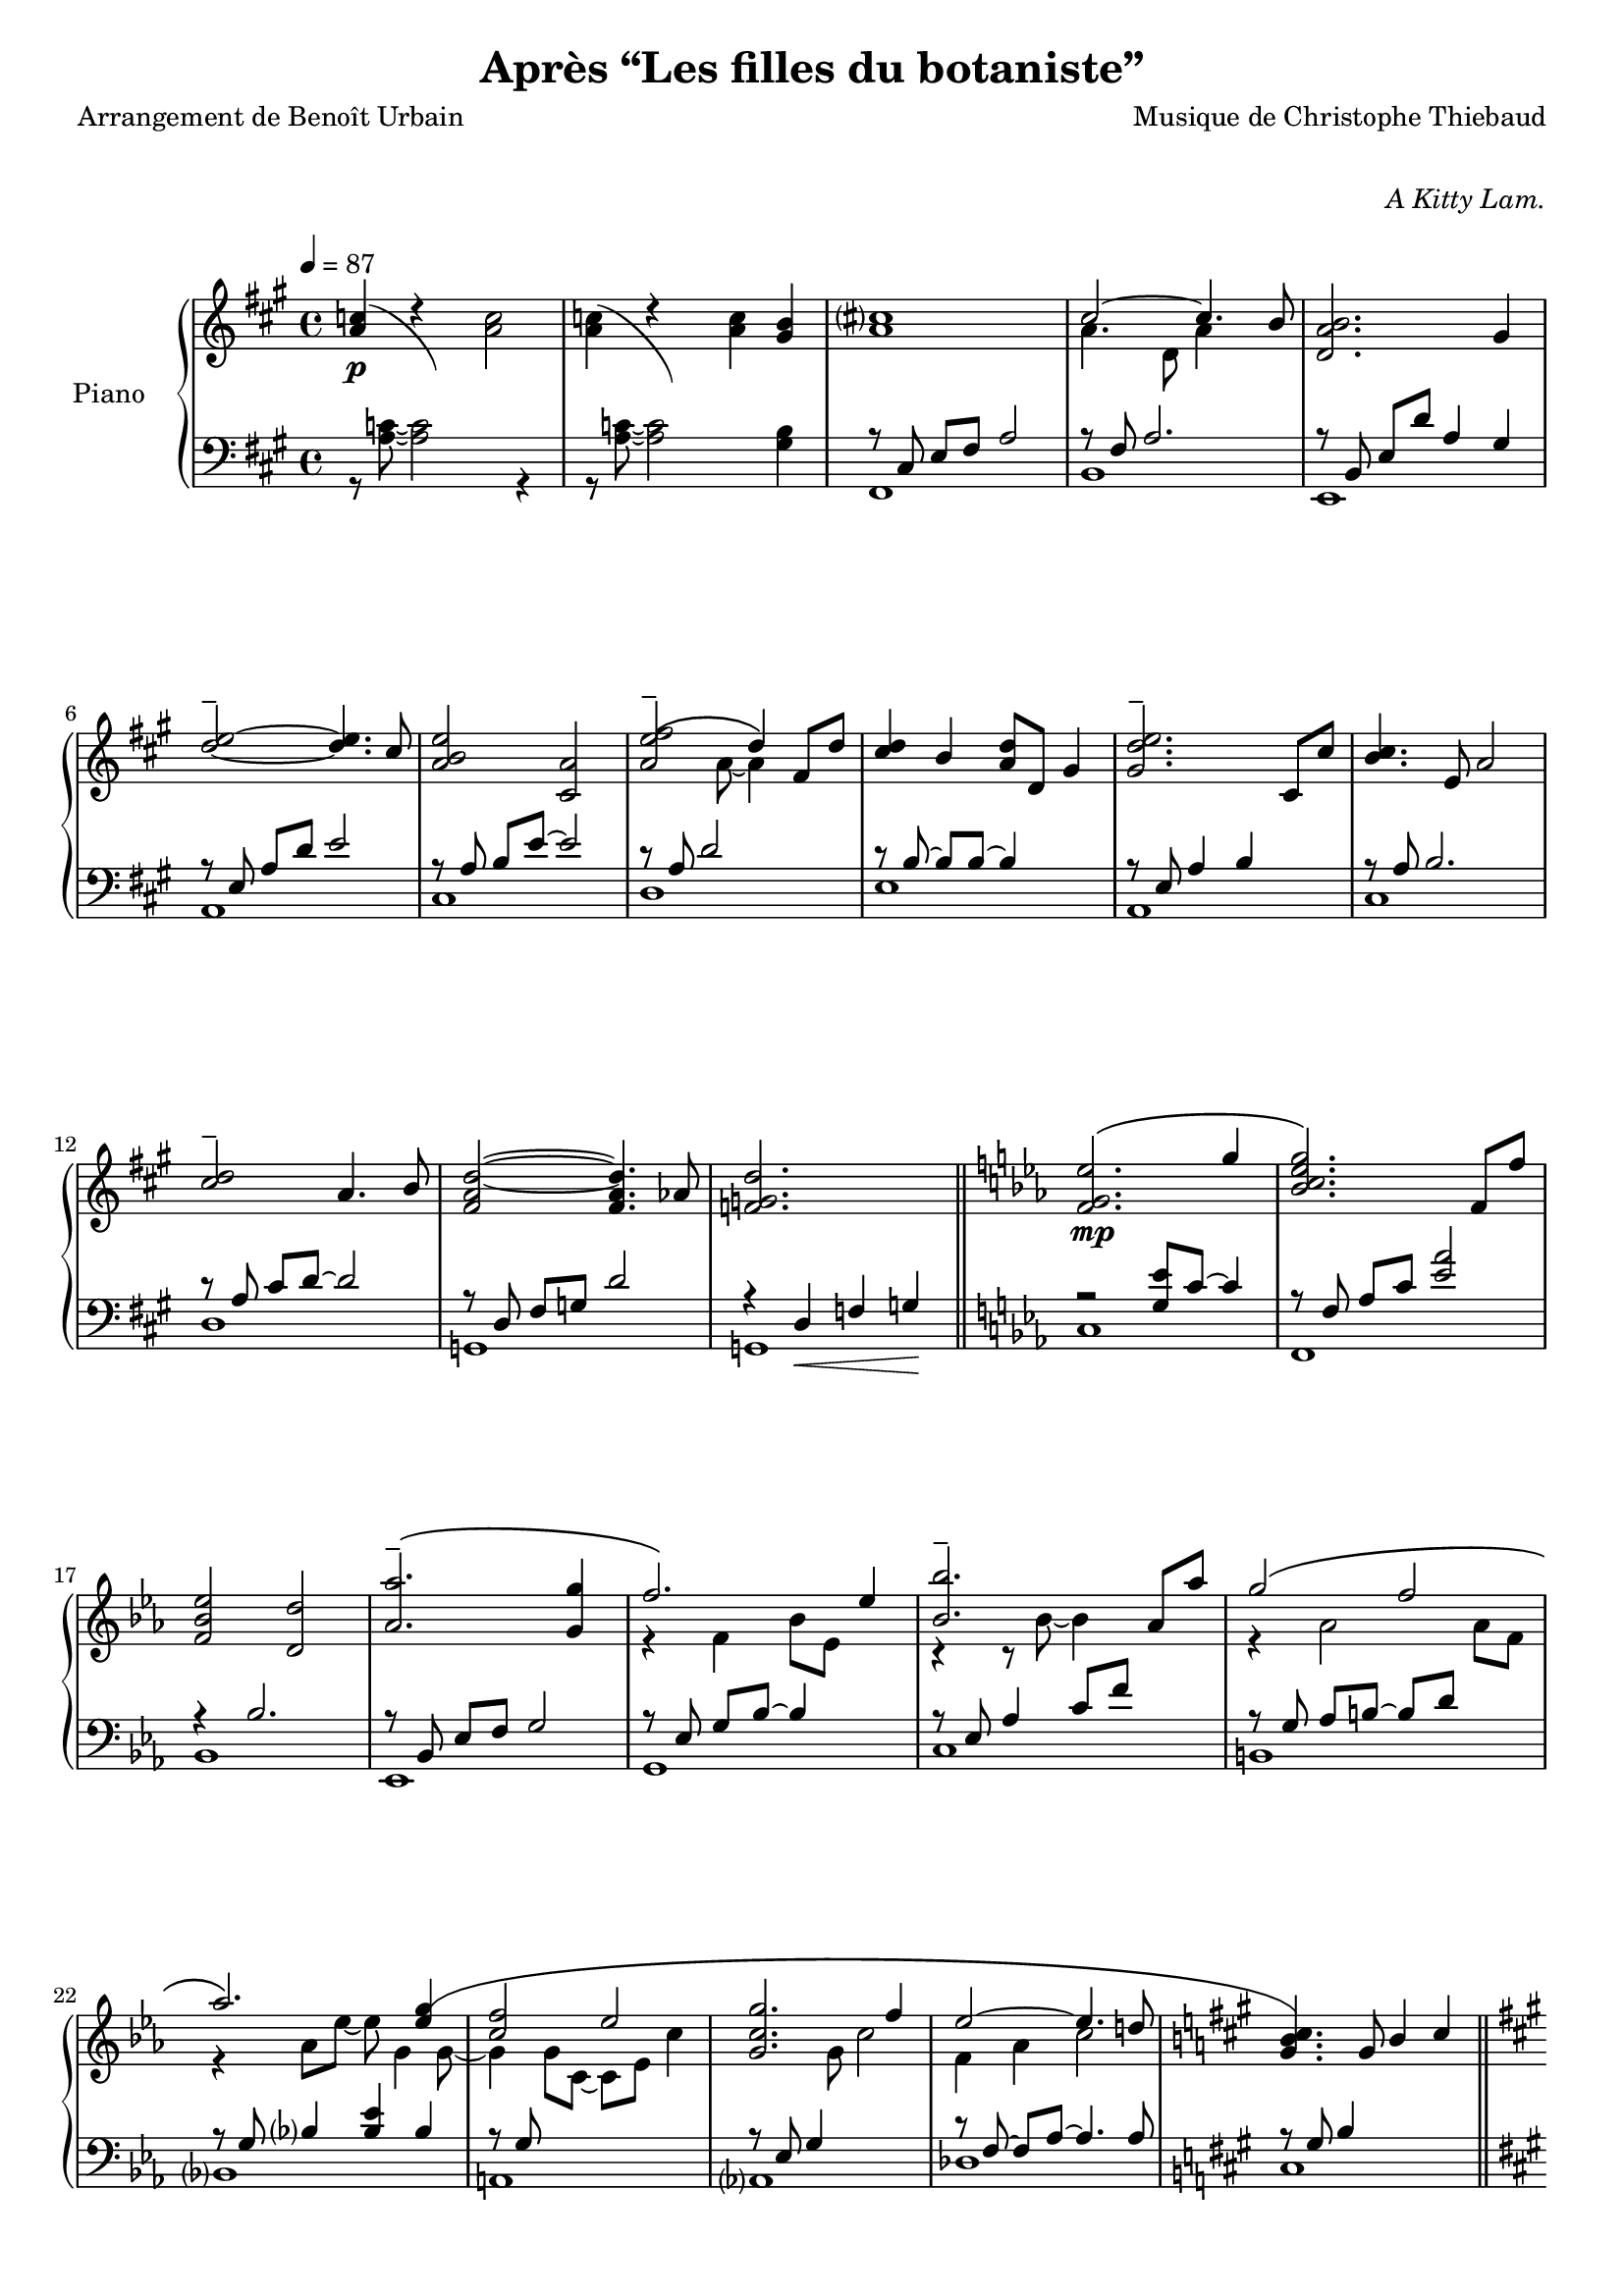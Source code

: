 \version "2.22.1"

%{
\paper {
  page-count = #4
}
%}

#(set-global-staff-size 18)

\header {
  title = #"Après “Les filles du botaniste”"
  composer = #"Musique de Christophe Thiebaud"
  poet = #"Arrangement de Benoît Urbain"
}

\markup {
  \vspace #1
}

% UPPER %%%%%%%%%%%%%%%%%%%%%%%%%%%%%%%%%%%%%%%%%%%%%%%%

reexpositionPartOneUpper = {
  \key a \major
  \new Voice { 
    \key a \major
    
    \voiceTwo     | 
    \once \override Score.RehearsalMark.self-alignment-X = #LEFT
    \override TupletBracket.bracket-visibility = ##f
    \mark "Legato"
    \tuplet 3/2 { <e''    b''    >8 b'    <e''   b''   >} \tuplet 3/2 { b'     <e''   b''    > b'     } \voiceOne
    \tuplet 3/2 { <e''    a''    >  a'    <e''   a''   >} \tuplet 3/2 { a'     <e''   a''    >  a'    } \voiceTwo  | 
    \tuplet 3/2 { <fis''  cis''' >  cis'' <fis'' cis'''>} \tuplet 3/2 { cis''  <fis'' cis''' > cis''  }
    \tuplet 3/2 { <fis''  cis''' >  cis'' <fis'' cis'''>} \tuplet 3/2 { b'     <fis'' b''    > b'     }            | 
    \tuplet 3/2 { <d''    a''    >  a'    <d''   a''   >} \tuplet 3/2 { a'     <d''   a''    > a'     } \voiceOne
    \tuplet 3/2 { <d''    gis''  >  gis'  <d''   gis'' >} \tuplet 3/2 { gis'   <d''   gis''  > gis'   } \voiceTwo  | 
    \tuplet 3/2 { <a''    d'''   >  d''   <a''   d'''  >} \tuplet 3/2 { d''    <a''   d'''   > d''    } 
    \tuplet 3/2 { <a''    d'''   >  d''   <a''   d'''  >} \tuplet 3/2 { cis''  <a''   cis''' > cis''  }            | 
    \tuplet 3/2 { <e''    b''    >  b'    <e''   b''   >} \tuplet 3/2 { b'     <b''   e''    > b'     }             
    \tuplet 3/2 { <e''    a''    >  a'    <e''   a''   >} \tuplet 3/2 { a'     <a''   e''    > a'     }            | 
    \tuplet 3/2 { <a''    e'''   >  e''   <a''   e'''  >} \tuplet 3/2 { e''    <a''   e'''   > e''    }             
    \tuplet 3/2 { <a''    e'''   >  e''   <a''   e'''  >} \tuplet 3/2 { d''    <a''   d'''   > d''    }            | 
    \tuplet 3/2 { <fis''  cis''' >  cis'' <fis'' cis'''>} \tuplet 3/2 { cis''  <fis'' cis''' > cis''  }
    \tuplet 3/2 { <fis''  b''    >  b'    <fis'' b''   >} \tuplet 3/2 { b'     <fis'' b''    > b'     }            | 
    \tuplet 3/2 { <a''    d'''   >  d''   <a''   d'''  >} \tuplet 3/2 { d''    <a''   d'''   > d''    }
    \tuplet 3/2 { <a''    d'''   >  d''   <a''   d'''  >} \tuplet 3/2 { cis''  <a''   cis''' > cis''  }            | 
    \tuplet 3/2 { <e''    b''    >  b'    <e''   b''   >} \tuplet 3/2 { b'     <b''   e''    > b'     }             
    \tuplet 3/2 { <e''    a''    >  a'    <e''   a''   >} \tuplet 3/2 { a'     <a''   e''    > a'     }            | 
    \tuplet 3/2 { <fis''  cis''' >  cis'' <fis'' cis'''>} \tuplet 3/2 { cis''  <fis'' cis''' > cis''  }
    \tuplet 3/2 { <fis''  cis''' >  cis'' <fis'' cis'''>} \tuplet 3/2 { b'     <fis'' b''    > b'     }            | 
    \voiceOne
    \dimTextDecresc
    \override TextSpanner.bound-details.left.text = "rallentando"
  
    \tuplet 3/2 { a''\>   d'' a'   } \tuplet 3/2 { d' a                 d'            } \tuplet 3/2 { a'   d'' a'   }  a''4       | 
    \tuplet 3/2 { gis''8  d'' gis' } \tuplet 3/2 { d' gis\startTextSpan d'            } \tuplet 3/2 { gis' d'' gis' }  gis''4\p\! | 
    \tuplet 3/2 { a''8    e'' a'   } \tuplet 3/2 { a' e'               a\stopTextSpan } s2                                                   |
  }
}

reexpositionPartTwoUpper = {
  \key c \minor
  <<
    \new Voice \relative c { 
      \voiceOne
      | <f' f,>4 <f' c' f>2 <ees c' ees>4
      | <g c g'\tenuto>2~ <g c g'>4. <f c' f>8
      | <ees aes ees'>2 <d aes' d>2
      | <aes' bes ees aes\tenuto>2 <g bes ees g>4 <g bes ees g>4
      | <aes  ees' aes>2 <bes ees bes'>4 \tupletUp \tuplet 3/2 { g,16\( bes ees } \tuplet 3/2 { g bes ees\) }
      | <bes ees bes'>2 <bes, ees bes'>4 <aes' ees' aes>4
      | <g ees' g>2 <f d' f>4 \tupletUp \tuplet 3/2 { d16\( f aes } \tuplet 3/2 { b d f\) }
      | <aes, ees' aes>2 <aes, ees' aes>4. <g' ees' g>8
      | <f c' f>2 <g c g'>4 \tupletUp \tuplet 3/2 { g,16\( c g' } \tuplet 3/2 { g c g'\) }
      | <g, c g'>2 <g, c g'>4. <f' c' f >8 
      | <ees aes ees'>2 <ees, aes ees'>4. <d' d'>8
      | <des g des'>2\> <aes aes'>2
      | <bes f' bes>2 <b f' b>2\!
    }
    \new Voice \relative c { 
      \voiceTwo 
      | s4 <f' g c>2 <ees g bes>4
      | r4 <bes c ees g>2 <aes c ees f>4
      | r4 <bes ees aes>4 <bes d aes'>2
      | r4 <bes ees aes>4 <bes ees g>4 s4
      | r4 <bes ees f aes>4 <bes ees g>4 s4
      | r4 <ees bes' c>2 <ees aes c>4
      | r4 <aes, ees' g>4 <aes d f>4 s4
      | r4 <bes ees aes>4 <bes ees aes>4 <bes ees g>4 
      | r4 <g c f>4 <g c g'>4 s4
      | r4 <bes c ees g>4 <aes bes c ees>4 <bes c ees f>4 
      | r4 <aes c ees>4 <f aes c>4 <aes c ees>4 
      | r4 <g des' f>4 <aes des f>2
      | r4 <bes des f>4 <b des f>2
    }
  >>
}

developmentUpper = {
  % \key a \minor
  <<  %{%}
    \new Voice \relative a'' { 
      \voiceOne
      | a8  a,4 a8~ a a4 a8 
      \repeat unfold #2 s1 
    
      \clef bass
      | a,,,8^\markup { \italic \bold "Très sec" }^\f
             a'             r4 r \clef treble r8             a'''16      c,
      | d8   f              r4 r              r8             f16         gis,
      | b'8  e,,            r4 r              r8             b''16       e,
      | e'8  a,,            r4 r \clef bass   r8             e,16        a,
      | a'8  a,,            r4 r \clef treble r8             fis'''''16  dis
      | a'8  b,,            r4 r              r8             fis''16     b,
      | b'8  e,,,           r4 r              r8             gis''16     e
      | g8   a,,            r4 r \clef bass   r8 \ottava #-1 \set Staff.ottavation = \markup \bold \concat{ "8" \tiny "va bassa" }
                                                             e,,16       a,
      | a'8  d,, \ottava #0 r4 r \clef treble r8 \ottava #1  \set Staff.ottavation = \markup \bold \concat {"8" \tiny \raise #0.7"va" }
                                                             f'''''16    d
      | d'8  d,             r4 r              r8             f16         gis,
      | b'8  e,, \ottava #0 r4 r \clef bass   r8             b,,16       e,
      | e'8  a,,            r4 r \clef treble r8\ff          <g'' g'>16 <fis fis'> 
    }  
    % VERBATIM FROM MOZART SCORE ; JUST FOR CONTROL ; UNCOMMENT ONLY IF YOU KNOW WHAT YOU ARE DOING
    %{ 
    \new Voice \transpose g a \relative g { 
      \voiceTwo 
      \key g \minor
      \partial 2.. s2..
      \repeat unfold #13 {| s1} 
      | g8  g'  r4 r r8 g'16   bes, | c8  ees  r4 r r8 ees16 fis, 
      | a'8 d,, r4 r r8 a'16   d,   | d'8 g,,  r4 r r8 d''16 g,  
      | g'8 g,, r4 r r8 e''16  cis  | g'8 a,,  r4 r r8 e''16 a,    
      | a'8 d,, r4 r r8 fis'16 d    | f8  g,,  r4 r r8 d''16 g,   
      | g'8 c,, r4 r r8 ees'16 c    | c'8  c,  r4 r r8 ees16 fis,
      | a'8 d,, r4 r r8 a''16  d,   | d'8  g,, r4 r2
    }
    %}
  >>
}

expositionBisPartThreeUpper = {
  \key a \major
  <<
    \new Voice \relative a'' { 
      \voiceOne
      | b?2\( a
      | <a cis>4.\) d,8 gis cis4 b8
      | <a, d a'>2\( <gis d' gis>4\) r16 e'32 fis gis a b cis
      | <b d>2\( a4. cis8
      | <b e>2 a4\) r16 fis32 gis a b cis d
      | <e, e'>2~ <e e'>8 <e e'>4 <d d'>8
      | <d fis cis'>2\( <d gis b>4\) r16 e32 fis gis a b cis
      | <b, d>2~ <b d>4. cis8
      | <e b' e>2 <a, e' a>4 r16 d32 e fis gis a b 
      | <cis, cis'>2.\( b8 b'
      | <d, a'>8 a~ a4 <gis d' gis>4 gis8 d' 
      \bar "||"
      % first bar of development
      \key a \minor
      | a'8\p\) a,4 a8~ a a4 a8 
    }
    \new Voice \relative a' { 
      \voiceTwo 
      | s2 s8 a cis e
      | s1
      | s1
      | s1
      | s1
      | s2 a,4 b
      | s1
      | s2 <cis a'>4 s4
      | s1
      | s4 fis2 s4
      | s1
      % first bar of development
      | s1
    }
  >>
}

expositionBisPartTwoUpper = {
  \key c \minor
  <<
    \new Voice \relative c'' { 
      \voiceOne
      | <d g d'>2\(            <c c'>
      | <bes ees g bes>        < aes aes'>\)
      | <c g' c>\(             < bes bes'>
      | <aes bes ees aes>      <g g'>\)
      | <f bes f'>\(           <ees bes' ees>
      | <bes'\tenuto ees bes'> <aes aes'>\)
      | <aes d f aes>\(        <g ees' g>
      | <aes ees' aes>~        <aes ees' aes>4. <g ees' g>8\)
      | <f g c f>2\(           <ees g c ees>
      | <g c g'>~              <g c g'>4. <f f'>8\)
      | <ees aes c ees>2~\(    <ees aes c ees>4. <des aes' des>8
      | <des g des'>2\)        aes'
      | <des, g bes des>       <aes' b>4 r16 d32 ees f g aes bes!
      |
    }
  >>
}

expositionBisPartOneUpper = {
  \key a \major
  <<
    \new Voice \relative a' { 
      \voiceOne
      | cis1
      | cis2.. b8
      | <d, a' b>2 gis4 d8 b'
      | d2\tenuto\( cis\) 
      | b4\< e, a e'\!
      | <e\tenuto fis>2.\(  d4
      | <d, fis cis'>2 <b d fis b>\)
      | <e d' e>2 s4 d'8 cis
      | <b e>4 e,8 gis <e a e'>4 e8 a
      | cis2~\( cis8 fis, cis' b 
      | a2~ a8 d, a' aes\)
      \key c \minor
      | g2 b,8 d g4
    }
    \new Voice \relative a { 
      \voiceTwo 
      | r4 r8 cis~ <cis gis'>4 a'      
      | <d, a'>4. d8~ d4 d
      | s1
      | <a' e'>2 e4 e
      | <a e'>2 s2
      | fis  fis
      | s1
      | s2 e8 gis s4
      | s1
      | s1
      | s1
    }
  >>
}

expositionPartTwoUpper = {
  \key c \minor
  <<
    \new Voice \relative ees' { 
      \voiceOne
      | <f g ees'>2.\( g'4
      | <bes, c ees g>2.\) f8 f'
      | <f, bes ees>2 <d d'>
      | <aes' aes'\tenuto>2.\( <g g'>4
      | f'2.\) ees4
      | <bes bes'\tenuto>2. aes8 aes'
      | g2\( f 
      | aes2.\) <ees g\(>4 
      | <c f>2 ees
      | <c g g'>2. f4
      | ees2~ ees4. d!8
      \key a \major
      | <gis, b cis\)>4. gis8 b4 cis
    }
    \new Voice \relative ees' { 
      \voiceTwo 
      | s1
      | s1
      | s1
      | s1
      | r4 f bes8 ees, s4
      | r4 r8 bes'~ bes4 s4
      | r4 aes2 aes8 f 
      | r4 aes8 ees'~ ees g,4 g8~
      | g4 g8 c,~ c ees c'4
      | s4. g8 c2
      | f,4 aes c2
    }
  >>

}

expositionPartOneUpper = {
  \key a \major


  <<
    \new Voice \relative a' { 
      \voiceOne
      % \override Voice.NoteHead.color = #(x11-color 'red3)
      % http://lilypond.org/doc/v2.22/Documentation/notation/common-notation-for-keyboards#changing-staff-manually
      {
        \repeat unfold #2 {
          | <a c>4(
          << 
            { \change Staff = "LH" \hideNotes a,,8) a''8 \unHideNotes \change Staff = "RH"  }
            \new Voice { \voiceTwo d4\rest }
          >> \oneVoice
        }
        \alternative { 
          {<a c>2}
          {<a c>4 <gis b>}
        }
      }

      % | <a c>4 r <a c>2 
      % | <a c>4 r <a c> <gis b>
      %
      \voiceOne
      | <a cis>1
      | cis2~ cis4. b8
      | <d, a' b>2. gis4
      %
      \override TieColumn.tie-configuration = #'((4 . 1) (1 . -1))
      | <d'\tenuto e>2~ <d e>4. cis8
      | <a b e>2 <cis, a'>2
      | <a' e'\tenuto\( fis>2 d4\) fis,8 d'8
      | <cis d>4 b <a d>8 d, gis4
      | <gis d'\tenuto e>2. cis,8 cis'
      %
      | <b cis>4. e,8 a2
      | <cis\tenuto d>2 a4. b8
      | <fis a d>2~ <fis a d>4. aes8
      | <f g d'>2. s4
    }
    \new Voice \relative a { 
      \voiceTwo 
      | s1
      | s1
      | s1
      | a'4. d,8 a'4 s4
      | s1
      %
      | s1
      | s1
      | s4. a8~ a4 s4
      | s1
      | s1 
      %
      | s1
      | s1
      | s1
      | s1
    }
  >>
  
}

% LOWER %%%%%%%%%%%%%%%%%%%%%%%%%%%%%%%%%%%%%%%%%%%%%%%%

reexpositionPartOneLower = {
  \clef bass
  \key a \major


  <<
    \new Voice \relative a, { 
      \voiceTwo  
      | fis8 e' fis a e' a, fis e
      | b, d' fis a d a fis d
      | e, d' fis b d b gis e
      | a, e' b' d e d b e,
      | cis, e' a b e b a e
      | d, fis' a d e d a fis
      | e, fis' a b d b a fis
      | a, e' a b e b a e
      | fis, e' fis a e' a, fis e
      | b, d' fis a d a fis d
      | e, d' fis b d2 
      | e,,8 d' gis b d2
      | a,8 e' a4 a,2 
      \bar "|."
    }
  >>
}

reexpositionPartTwoLower = {
  \clef bass
  \key c \minor


  <<
    \new Voice \relative c' { 
      \voiceTwo  
      | <c,,  c,  >2. c'8 c,
      | <f    f,  >2. f'8 f,
      | <bes  bes,>2. \tupletUp \tuplet 3/2 { bes8    f   bes,   }
      | <ees  ees,>2. \tupletUp \tuplet 3/2 { ees'8   bes ees,   }
      | <g    g,  >2. \tupletUp \tuplet 3/2 { g'8\(   ees g,\)   }
      | <c    c,  >2  <ees bes' c>
      | <b    b,  >2. \tupletUp \tuplet 3/2 { b'8\(   f   b,\)   }
      | <bes  bes,>1
      | <a    a,  >2. \tupletUp \tuplet 3/2 { a'8\(   c,  a\)    }
      | <aes  aes,>1
      | <des, des,>1
      | <des  des,>1
      | <des  des,>1
    }
  >>
}

developmentLower = {
  \clef bass
  <<
    \new Voice \relative a' { 
      \voiceOne
      \repeat unfold 7 {| s1}
      | e2 e2
      | <dis fis>2 <dis fis>2
      | <d f>2 <d f>2
      | <c e>2 <c e>2
      | <b dis>2 <b dis>2
      | <bes d>2 <bes d>2
      | c2 c2
      | s1
    }
    \new Voice \relative a { 
      \voiceTwo 
      | a4 a2 a4
      \repeat unfold 2 {| a8 a4 a8~ a8 a4 a8 } 
      | a8_\markup { \italic sempre \dynamic p } a4 a8~ a8 a4 a8
      \repeat unfold 10 {| a8 a4 a8~ a8 a4 a8 }
      | a8 a4 a8~ a8 a8 r4
      
    }
  >>
}

expositionBisPartThreeLower = {
  \clef bass
  \key a \major


  <<
    \new Voice \relative a { 
      \voiceTwo  
      | fis8 cis' e fis~ fis2
      | b,8 fis' a2 a4
      | e,8 b' d fis e, b' d4
      \clef treble
      | a8 e' gis b cis a e4
      | cis8 e b' e~ e a, e4
      \clef bass
      | d,8 a' d fis r2
      | e,8 b' d fis e, b' d4
      \clef treble
      | a8 e' gis b~ b a e4
      | fis,8 b cis e fis e cis4
      \clef bass
      | b,8 fis' a b d fis~ fis4
      | e,4 b'8 d~ d e~ e4 
      % first bar of development
      \key a \minor
      | a,4 a2 a4
    }
  >>
}

expositionBisPartTwoLower = {
  \clef bass
  \key c \minor


  <<
    \new Voice \relative c { 
      \voiceOne
      | r4 <bes' ees g>2 <bes ees g>4
      | r4 <aes bes c ees>2 <aes bes c ees>4
      | r4 <f bes ees>2 <f bes d>4
      | r4 <aes bes ees>2 <g bes ees>4
      | r4 <aes bes ees>2 <g bes ees>4
      | r4 <bes c ees>2 <aes c ees>4
      | r4 <f aes d>2 <f aes ees'>4
      | r4 <g c f>2 <g c ees>4
      | r4 <g c f>2 <g c ees>4
      | r4 <g c f>2 <g c ees>4
      | r4 <f aes c>2 <f aes des>4
      | r4 <f  g  b>2 <f  aes  b>4
      | r4 <f  g  bes>2 <f  aes  b>4
    }
    \new Voice \relative c,, { 
      \voiceTwo 
      | <c' c'>1
      | <f, f'>1
      | <bes bes'>1
      | <ees ees'>1
      | <g, g'>1
      | <c c'>1
      | <b b'>1
      | <bes bes'>1
      | <a a'>1
      | <aes aes'>1
      | <des des'>1
      | <des des'>1
      | <des des'>1
    }
  >>
}

expositionBisPartOneLower = {
  \key a \major
  \clef bass
  <<
    \new Voice \relative a, { 
      \voiceTwo 
      | fis8 cis' e4 fis8 a4 a8
      | b,8 fis' a4 a8 b r4
      | e,,8 b' e a gis b~ b4
      | a,8 e' a d cis2
      | r8 cis,4 a' b8~ b4
      | r8 \autoBeamOff d, \autoBeamOn fis <a d>4 d4 d8 
      | a8 e, b' e a2
      | a,8 e' b' d~ d2
      | cis,8 e b'4 cis,8 a'~ a4
      | d,8 a' b cis d2
      | g,,8 d' fis a b2
      \key c \minor
      | g,8 d' f a~ a2
    }
    \new Voice \relative a { 
      \voiceOne
      | s1
      | s1
      | s1
      | s1
      | s1
      | s1
      | s1
      | s1
      | s1
      | s1
      | s1
      | s1
    }
  >>
}

expositionPartTwoLower = {
  \key c \minor
  \clef bass
  <<
    \new Voice \relative ees, { 
      \voiceTwo 
      | c'
      | f,
      | bes
      | ees,
      | g
      | c
      | b
      | bes
      | a
      | aes
      | des
      \key a \major
      | cis
    }
    \new Voice \relative ees { 
      \voiceOne
      | r2 <g ees'>8 c8~ c4
      | r8 \autoBeamOff f,8 \autoBeamOn aes c <ees aes>2 
      | r4 bes2.
      | r8 \autoBeamOff bes, \autoBeamOn ees f g2
      | r8 \autoBeamOff ees \autoBeamOn g bes~ bes4 s4
      | r8 ees, aes4 c8 f s4
      | r8 \autoBeamOff g, \autoBeamOn aes b~ b d s4
      | r8 \autoBeamOff g, \autoBeamOn bes4 <bes ees> bes
      | r8 \autoBeamOff g \autoBeamOn s2.
      | r8 \autoBeamOff ees \autoBeamOn g4 s2
      | r8 \autoBeamOff f~ \autoBeamOn f aes~ aes4. aes8
      \key a \major
      | r8 \autoBeamOff gis \autoBeamOn b4 s2
    }
  >>
}

expositionPartOneLower = {
  \clef bass
  \key a \major


  <<
    \new Voice \relative a { 
      \voiceTwo  
      | r8 <a c>8~ <a c>2 r4 
      | r8 <a c>8~ <a c>2 <gis b>4
      | fis,1 
      | b 
      | e,
      | a
      | cis
      | d
      | e
      | a,
      | cis
      | d 
      | g,
      | g

    }
    \new Voice \relative a,, { 
      \voiceOne 
      | s1
      | s1
      %
      | r8 \autoBeamOff cis' \autoBeamOn e fis a2 
      | r8 fis a2.
      | r8 \autoBeamOff b,   \autoBeamOn e d' a4 gis
      % 
      | r8 \autoBeamOff e    \autoBeamOn a d e2
      | r8 \autoBeamOff a,   \autoBeamOn b e~ e2
      | r8 a, d2 s4 
      | r8 \autoBeamOff b~   \autoBeamOn b b~ b4 s
      | r8 \autoBeamOff e,   \autoBeamOn a4 b s
      % 
      | r8 \autoBeamOff a    \autoBeamOn b2.
      | r8 \autoBeamOff a    \autoBeamOn cis d~ d2
      | r8 \autoBeamOff d,   \autoBeamOn fis g d'2
      | r4 d,\< f g\!
    }
  >>
}

\score{

  \header {
    opus = \markup {\italic "A Kitty Lam."}
  }
  \new PianoStaff <<
    \set PianoStaff.instrumentName = #"Piano  "
    \new Staff = "RH"  {
      \tempo 4 = 87

      % enforce creation of all contexts at this point of time 
      % cf . http://lilypond.org/doc/v2.22/Documentation/notation/common-notation-for-keyboards#changing-staff-manually
      <> 

      \expositionPartOneUpper       \bar "||"  
      \expositionPartTwoUpper       \bar "||" \pageBreak
      \expositionBisPartOneUpper    \bar "||" 
      \expositionBisPartTwoUpper    \bar "||" \pageBreak
      \expositionBisPartThreeUpper  
      \developmentUpper             \bar "||" \pageBreak
      \reexpositionPartTwoUpper     \bar "||" 
      \reexpositionPartOneUpper     \bar "|."
    }
    \new Dynamics {
      | s1-\p                      % prologue, expositionPartOne
      \repeat unfold #13 { | s1}   %  
      | s1-\mp                     % expositionPartTwo 
      \repeat unfold #11 { | s1}   %  
      | s1-\mf                     % expositionBisPartOne 
      \repeat unfold #11 { | s1}   %  
      | s1-\f                      % expositionBisPartTwo 
      \repeat unfold #12 { | s1}   %  
      | s1-\mf                     % expositionBisPartThree 
      \repeat unfold #11 { | s1}   %  
      | s1-\p                      % development
      \repeat unfold #14 { | s1}   %  
      | s1-\f                      % reexpositionPartTwo 
      \repeat unfold #12 { | s1}   %  
      | s1-\mf                     % reexpositionPartOne 
      \repeat unfold #12 { | s1}   %  
      s1-\markup { \center-column { "The" "End" } }       % hurlement de joie
    }
    \new Staff = "LH" {
      \expositionPartOneLower       \bar "||" 
      \expositionPartTwoLower       \bar "||" 
      \expositionBisPartOneLower    \bar "||" 
      \expositionBisPartTwoLower    \bar "||" 
      \expositionBisPartThreeLower  
      \developmentLower             \bar "||" 
      \reexpositionPartTwoLower     \bar "||" 
      \reexpositionPartOneLower     \bar "|."
    }
  >>
  \layout{
    \accidentalStyle modern-voice-cautionary
    \override TupletBracket.bracket-visibility = ##t
  }
  \midi{
    \tempo 4 = 87
  }
}
